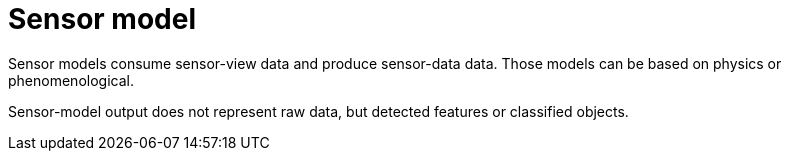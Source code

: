 = Sensor model

Sensor models consume sensor-view data and produce sensor-data data.
Those models can be based on physics or phenomenological.

Sensor-model output does not represent raw data, but detected features or classified objects.